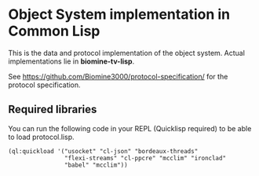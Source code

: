 * Object System implementation in Common Lisp
  This is the data and protocol implementation of the object system.
  Actual implementations lie in *biomine-tv-lisp*.

  See https://github.com/Biomine3000/protocol-specification/ for the
  protocol specification.
** Required libraries
   You can run the following code in your REPL (Quicklisp required) to be able
   to load protocol.lisp.
   #+BEGIN_EXAMPLE
   (ql:quickload '("usocket" "cl-json" "bordeaux-threads"
                   "flexi-streams" "cl-ppcre" "mcclim" "ironclad"
                   "babel" "mcclim"))
   #+END_EXAMPLE
